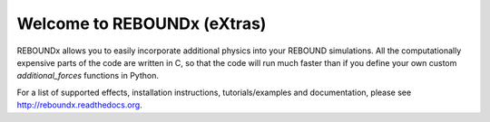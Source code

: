 Welcome to REBOUNDx (eXtras)
====================================

.. image:: https://github.com/dtamayo/dtamayo.github.io/blob/master/pix/reboundx.png

REBOUNDx allows you to easily incorporate additional physics into your REBOUND simulations.
All the computationally expensive parts of the code are written in C, so that the code will run much faster than if you define your own custom `additional_forces` functions in Python.

For a list of supported effects, installation instructions, tutorials/examples and documentation, please see http://reboundx.readthedocs.org.
